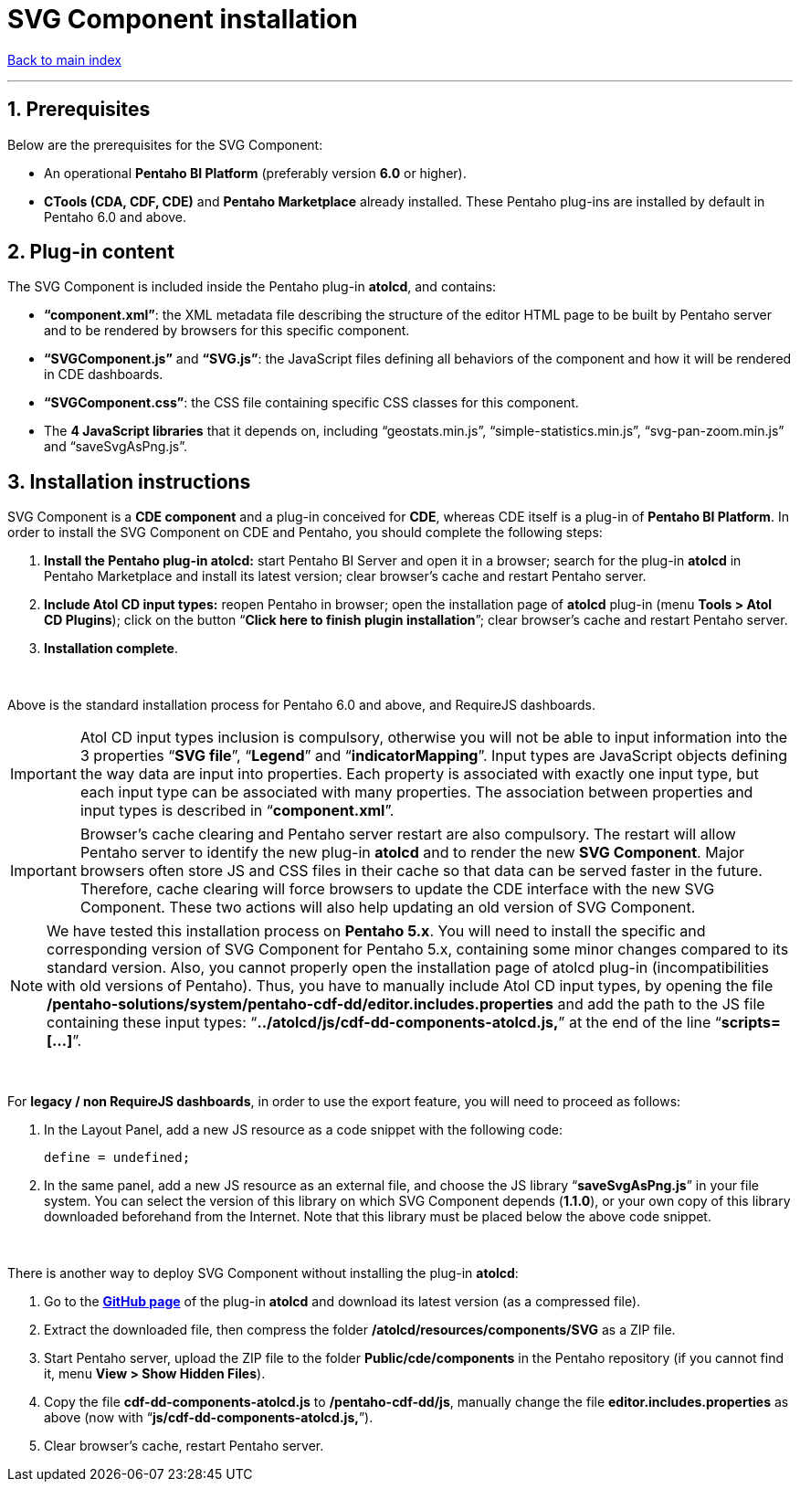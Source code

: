 = SVG Component installation

ifdef::env-github,env-browser[:outfilesuffix: .adoc]

:sectnums:

<<README{outfilesuffix}#,Back to main index>>

'''

== Prerequisites

Below are the prerequisites for the SVG Component:

* An operational *Pentaho BI Platform* (preferably version *6.0* or higher).
* *CTools (CDA, CDF, CDE)* and *Pentaho Marketplace* already installed. These Pentaho plug-ins are installed by default in Pentaho 6.0 and above.

== Plug-in content

The SVG Component is included inside the Pentaho plug-in *atolcd*, and contains:

* *“component.xml”*: the XML metadata file describing the structure of the editor HTML page to be built by Pentaho server and to be rendered by browsers for this specific component.
* *“SVGComponent.js”* and *“SVG.js”*: the JavaScript files defining all behaviors of the component and how it will be rendered in CDE dashboards.
* *“SVGComponent.css”*: the CSS file containing specific CSS classes for this component.
* The *4 JavaScript libraries* that it depends on, including “geostats.min.js”, “simple-statistics.min.js”, “svg-pan-zoom.min.js” and “saveSvgAsPng.js”.

== Installation instructions

SVG Component is a *CDE component* and a plug-in conceived for *CDE*, whereas CDE itself is a plug-in of *Pentaho BI Platform*. In order to install the SVG Component on CDE and Pentaho, you should complete the following steps:

. *Install the Pentaho plug-in atolcd:* start Pentaho BI Server and open it in a browser; search for the plug-in *atolcd* in Pentaho Marketplace and install its latest version; clear browser’s cache and restart Pentaho server.
. *Include Atol CD input types:* reopen Pentaho in browser; open the installation page of *atolcd* plug-in (menu *Tools > Atol CD Plugins*); click on the button “*Click here to finish plugin installation*”; clear browser’s cache and restart Pentaho server.
. *Installation complete*.

{empty} +

Above is the standard installation process for Pentaho 6.0 and above, and RequireJS dashboards.

IMPORTANT: Atol CD input types inclusion is compulsory, otherwise you will not be able to input information into the 3 properties “*SVG file*”, “*Legend*” and “*indicatorMapping*”. Input types are JavaScript objects defining the way data are input into properties. Each property is associated with exactly one input type, but each input type can be associated with many properties. The association between properties and input types is described in “*component.xml*”.

IMPORTANT: Browser’s cache clearing and Pentaho server restart are also compulsory. The restart will allow Pentaho server to identify the new plug-in *atolcd* and to render the new *SVG Component*. Major browsers often store JS and CSS files in their cache so that data can be served faster in the future. Therefore, cache clearing will force browsers to update the CDE interface with the new SVG Component. These two actions will also help updating an old version of SVG Component.

NOTE: We have tested this installation process on *Pentaho 5.x*. You will need to install the specific and corresponding version of SVG Component for Pentaho 5.x, containing some minor changes compared to its standard version. Also, you cannot properly open the installation page of atolcd plug-in (incompatibilities with old versions of Pentaho). Thus, you have to manually include Atol CD input types, by opening the file */pentaho-solutions/system/pentaho-cdf-dd/editor.includes.properties* and add the path to the JS file containing these input types: “*../atolcd/js/cdf-dd-components-atolcd.js,*” at the end of the line “*scripts=[...]*”.

{empty} +

For *legacy / non RequireJS dashboards*, in order to use the export feature, you will need to proceed as follows:

. In the Layout Panel, add a new JS resource as a code snippet with the following code:
 
 define = undefined;
 
. In the same panel, add a new JS resource as an external file, and choose the JS library “*saveSvgAsPng.js*” in your file system. You can select the version of this library on which SVG Component depends (*1.1.0*), or your own copy of this library downloaded beforehand from the Internet. Note that this library must be placed below the above code snippet.

{empty} +

There is another way to deploy SVG Component without installing the plug-in *atolcd*:

. Go to the *https://github.com/atolcd/pentaho-cde-atolcd-plugins[GitHub page]* of the plug-in *atolcd* and download its latest version (as a compressed file).
. Extract the downloaded file, then compress the folder */atolcd/resources/components/SVG* as a ZIP file.
. Start Pentaho server, upload the ZIP file to the folder *Public/cde/components* in the Pentaho repository (if you cannot find it, menu *View > Show Hidden Files*).
. Copy the file *cdf-dd-components-atolcd.js* to */pentaho-cdf-dd/js*, manually change the file *editor.includes.properties* as above (now with “*js/cdf-dd-components-atolcd.js,*”).
. Clear browser’s cache, restart Pentaho server.